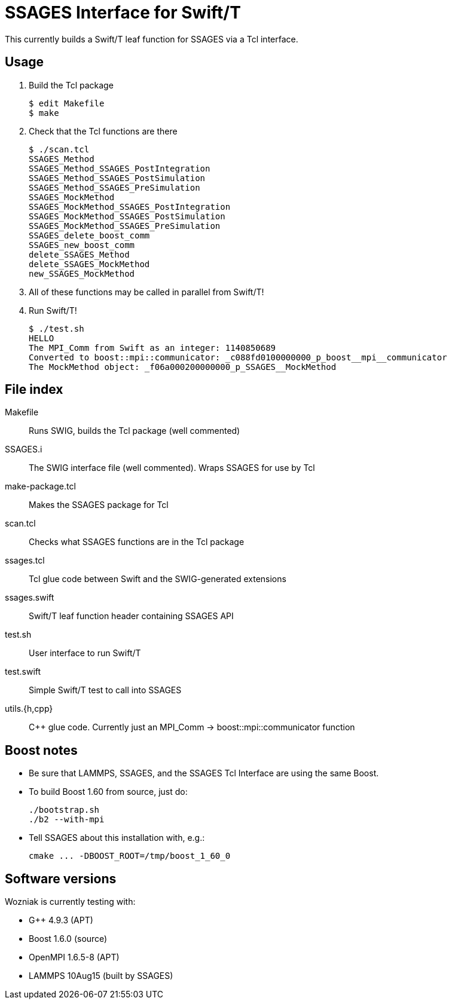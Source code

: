 
////
This is an Asciidoc file
Edit README.adoc.m4, not README.adoc
Build with 'make doc'
We use m4 include() instead of Asciidoc include because we want to do
the includes locally, not on GitHub
////

= SSAGES Interface for Swift/T

This currently builds a Swift/T leaf function for SSAGES via a Tcl
interface.

== Usage

. Build the Tcl package
// Swift leaf function
+
----
$ edit Makefile
$ make
----
+
. Check that the Tcl functions are there
+
----
$ ./scan.tcl
SSAGES_Method
SSAGES_Method_SSAGES_PostIntegration
SSAGES_Method_SSAGES_PostSimulation
SSAGES_Method_SSAGES_PreSimulation
SSAGES_MockMethod
SSAGES_MockMethod_SSAGES_PostIntegration
SSAGES_MockMethod_SSAGES_PostSimulation
SSAGES_MockMethod_SSAGES_PreSimulation
SSAGES_delete_boost_comm
SSAGES_new_boost_comm
delete_SSAGES_Method
delete_SSAGES_MockMethod
new_SSAGES_MockMethod

----
. All of these functions may be called in parallel from Swift/T!
+
. Run Swift/T!
+
----
$ ./test.sh
HELLO
The MPI_Comm from Swift as an integer: 1140850689
Converted to boost::mpi::communicator: _c088fd0100000000_p_boost__mpi__communicator
The MockMethod object: _f06a000200000000_p_SSAGES__MockMethod

----

== File index

+Makefile+:: Runs SWIG, builds the Tcl package (well commented)

+SSAGES.i+:: The SWIG interface file (well commented).  Wraps SSAGES for use by Tcl

+make-package.tcl+:: Makes the SSAGES package for Tcl

+scan.tcl+:: Checks what SSAGES functions are in the Tcl package

+ssages.tcl+:: Tcl glue code between Swift and the SWIG-generated extensions

+ssages.swift+:: Swift/T leaf function header containing SSAGES API

+test.sh+:: User interface to run Swift/T

+test.swift+:: Simple Swift/T test to call into SSAGES

+utils.{h,cpp}+:: C++ glue code.  Currently just an +MPI_Comm+ &rarr;
+boost::mpi::communicator+ function

== Boost notes

* Be sure that LAMMPS, SSAGES, and the SSAGES Tcl Interface are using the same Boost.
* To build Boost 1.60 from source, just do:
+
----
./bootstrap.sh
./b2 --with-mpi
----
+
* Tell SSAGES about this installation with, e.g.:
+
----
cmake ... -DBOOST_ROOT=/tmp/boost_1_60_0
----

== Software versions

Wozniak is currently testing with:

* G++ 4.9.3 (APT)
* Boost 1.6.0 (source)
* OpenMPI 1.6.5-8 (APT)
* LAMMPS 10Aug15 (built by SSAGES)

////
Local Variables:
mode: doc
End:
////

